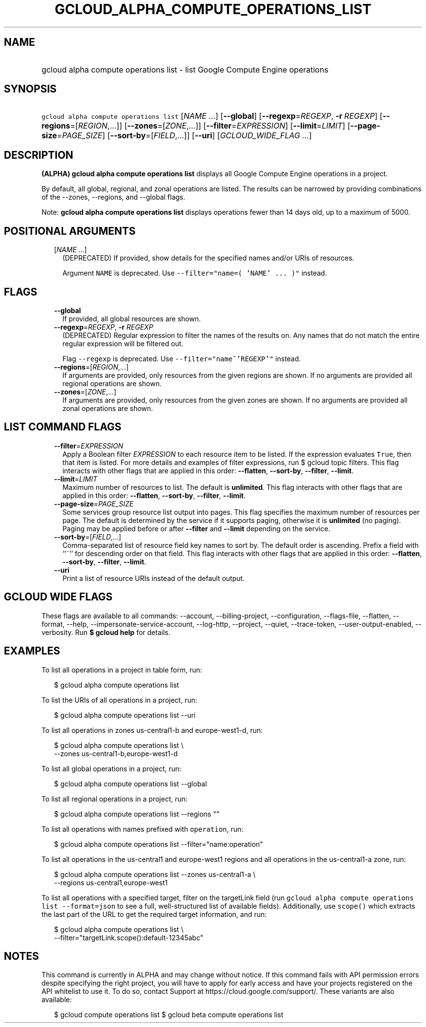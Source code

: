 
.TH "GCLOUD_ALPHA_COMPUTE_OPERATIONS_LIST" 1



.SH "NAME"
.HP
gcloud alpha compute operations list \- list Google Compute Engine operations



.SH "SYNOPSIS"
.HP
\f5gcloud alpha compute operations list\fR [\fINAME\fR\ ...] [\fB\-\-global\fR] [\fB\-\-regexp\fR=\fIREGEXP\fR,\ \fB\-r\fR\ \fIREGEXP\fR] [\fB\-\-regions\fR=[\fIREGION\fR,...]] [\fB\-\-zones\fR=[\fIZONE\fR,...]] [\fB\-\-filter\fR=\fIEXPRESSION\fR] [\fB\-\-limit\fR=\fILIMIT\fR] [\fB\-\-page\-size\fR=\fIPAGE_SIZE\fR] [\fB\-\-sort\-by\fR=[\fIFIELD\fR,...]] [\fB\-\-uri\fR] [\fIGCLOUD_WIDE_FLAG\ ...\fR]



.SH "DESCRIPTION"

\fB(ALPHA)\fR \fBgcloud alpha compute operations list\fR displays all Google
Compute Engine operations in a project.

By default, all global, regional, and zonal operations are listed. The results
can be narrowed by providing combinations of the \-\-zones, \-\-regions, and
\-\-global flags.

Note: \fBgcloud alpha compute operations list\fR displays operations fewer than
14 days old, up to a maximum of 5000.



.SH "POSITIONAL ARGUMENTS"

.RS 2m
.TP 2m
[\fINAME\fR ...]
(DEPRECATED) If provided, show details for the specified names and/or URIs of
resources.

Argument \f5NAME\fR is deprecated. Use \f5\-\-filter="name=( 'NAME' ... )"\fR
instead.


.RE
.sp

.SH "FLAGS"

.RS 2m
.TP 2m
\fB\-\-global\fR
If provided, all global resources are shown.

.TP 2m
\fB\-\-regexp\fR=\fIREGEXP\fR, \fB\-r\fR \fIREGEXP\fR
(DEPRECATED) Regular expression to filter the names of the results on. Any names
that do not match the entire regular expression will be filtered out.

Flag \f5\-\-regexp\fR is deprecated. Use \f5\-\-filter="name~'REGEXP'"\fR
instead.

.TP 2m
\fB\-\-regions\fR=[\fIREGION\fR,...]
If arguments are provided, only resources from the given regions are shown. If
no arguments are provided all regional operations are shown.

.TP 2m
\fB\-\-zones\fR=[\fIZONE\fR,...]
If arguments are provided, only resources from the given zones are shown. If no
arguments are provided all zonal operations are shown.


.RE
.sp

.SH "LIST COMMAND FLAGS"

.RS 2m
.TP 2m
\fB\-\-filter\fR=\fIEXPRESSION\fR
Apply a Boolean filter \fIEXPRESSION\fR to each resource item to be listed. If
the expression evaluates \f5True\fR, then that item is listed. For more details
and examples of filter expressions, run $ gcloud topic filters. This flag
interacts with other flags that are applied in this order: \fB\-\-flatten\fR,
\fB\-\-sort\-by\fR, \fB\-\-filter\fR, \fB\-\-limit\fR.

.TP 2m
\fB\-\-limit\fR=\fILIMIT\fR
Maximum number of resources to list. The default is \fBunlimited\fR. This flag
interacts with other flags that are applied in this order: \fB\-\-flatten\fR,
\fB\-\-sort\-by\fR, \fB\-\-filter\fR, \fB\-\-limit\fR.

.TP 2m
\fB\-\-page\-size\fR=\fIPAGE_SIZE\fR
Some services group resource list output into pages. This flag specifies the
maximum number of resources per page. The default is determined by the service
if it supports paging, otherwise it is \fBunlimited\fR (no paging). Paging may
be applied before or after \fB\-\-filter\fR and \fB\-\-limit\fR depending on the
service.

.TP 2m
\fB\-\-sort\-by\fR=[\fIFIELD\fR,...]
Comma\-separated list of resource field key names to sort by. The default order
is ascending. Prefix a field with ``~'' for descending order on that field. This
flag interacts with other flags that are applied in this order:
\fB\-\-flatten\fR, \fB\-\-sort\-by\fR, \fB\-\-filter\fR, \fB\-\-limit\fR.

.TP 2m
\fB\-\-uri\fR
Print a list of resource URIs instead of the default output.


.RE
.sp

.SH "GCLOUD WIDE FLAGS"

These flags are available to all commands: \-\-account, \-\-billing\-project,
\-\-configuration, \-\-flags\-file, \-\-flatten, \-\-format, \-\-help,
\-\-impersonate\-service\-account, \-\-log\-http, \-\-project, \-\-quiet,
\-\-trace\-token, \-\-user\-output\-enabled, \-\-verbosity. Run \fB$ gcloud
help\fR for details.



.SH "EXAMPLES"

To list all operations in a project in table form, run:

.RS 2m
$ gcloud alpha compute operations list
.RE

To list the URIs of all operations in a project, run:

.RS 2m
$ gcloud alpha compute operations list \-\-uri
.RE

To list all operations in zones us\-central1\-b and europe\-west1\-d, run:

.RS 2m
$ gcloud alpha compute operations list \e
   \-\-zones us\-central1\-b,europe\-west1\-d
.RE

To list all global operations in a project, run:

.RS 2m
$ gcloud alpha compute operations list \-\-global
.RE

To list all regional operations in a project, run:

.RS 2m
$ gcloud alpha compute operations list \-\-regions ""
.RE

To list all operations with names prefixed with \f5operation\fR, run:

.RS 2m
$ gcloud alpha compute operations list \-\-filter="name:operation"
.RE

To list all operations in the us\-central1 and europe\-west1 regions and all
operations in the us\-central1\-a zone, run:

.RS 2m
$ gcloud alpha compute operations list \-\-zones us\-central1\-a \e
   \-\-regions us\-central1,europe\-west1
.RE

To list all operations with a specified target, filter on the targetLink field
(run \f5gcloud alpha compute operations list \-\-format=json\fR to see a full,
well\-structured list of available fields). Additionally, use \f5scope()\fR
which extracts the last part of the URL to get the required target information,
and run:

.RS 2m
$ gcloud alpha compute operations list \e
   \-\-filter="targetLink.scope():default\-12345abc"
.RE



.SH "NOTES"

This command is currently in ALPHA and may change without notice. If this
command fails with API permission errors despite specifying the right project,
you will have to apply for early access and have your projects registered on the
API whitelist to use it. To do so, contact Support at
https://cloud.google.com/support/. These variants are also available:

.RS 2m
$ gcloud compute operations list
$ gcloud beta compute operations list
.RE

